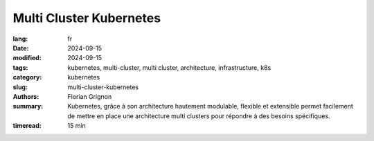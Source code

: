 Multi Cluster Kubernetes
########################

:lang: fr
:date: 2024-09-15
:modified: 2024-09-15
:tags: kubernetes, multi-cluster, multi cluster, architecture, infrastructure, k8s
:category: kubernetes
:slug: multi-cluster-kubernetes
:authors: Florian Grignon
:summary: Kubernetes, grâce à son architecture hautement modulable, flexible et extensible permet facilement de mettre en place une architecture multi clusters pour répondre à des besoins spécifiques.
:timeread: 15 min

.. raw:: html

  <section class="relative md:py-24 py-16"><!-- Section Auteur -->
    <div class="container relative">
      <div class="grid grid-cols-1 grid-rows-1">
        <h6 class="text-teal-500 text-sm font-semibold uppercase mb-2">Florian Grignon, le 15/09/2024</h6>
        <h3 class="font-semibold text-2xl leading-normal mb-4">Multi Cluster Kubernetes</h3>
        <p class="text-justify text-lg text-400">Dans cet article du blog The Art of Kubernetes, nous abordons un sujet avancé : l'architecture multi-cluster. Nous allons le simplifier tout en supposant que le lecteur maîtrise déjà bien les bases de Kubernetes.</p>

        <h4 class="font-semibold text-2xl leading-normal mb-4">L’architecture de l’infrastructure, reflet des besoins métiers et applicatifs</h4>
        <p class="text-justify text-lg text-400">Il est désormais courant de disposer de plusieurs environnements pour gérer le cycle de vie des applications. L’environnement de test permet, comme son nom l’indique, de valider fonctionnellement les applications. Un environnement de pré-production teste les processus de déploiement, tandis qu’un environnement d’intégration vérifie des fonctionnalités spécifiques. Un environnement de performance, quant à lui, teste la robustesse de l’application en conditions réelles de charge.</p>
        <p class="text-justify text-lg text-400">Idéalement, chaque environnement doit être le plus proche possible de la production afin de garantir des résultats pertinents. En parallèle, il est essentiel d’isoler ces environnements pour éviter tout impact négatif, tel que des tests de performance perturbant une application en production. Comme expliqué dans notre livre, les Namespaces Kubernetes permettent une isolation logique des objets de l’API Kubernetes, mais ils ne suffisent pas toujours à isoler complètement les outils et services de la plateforme. La solution la plus simple consiste alors à provisionner un cluster Kubernetes distinct pour chaque environnement. Ainsi, chaque cluster représente un environnement avec ses applications, outils, et services.</p>
        <p class="text-justify text-lg text-400">Si des contraintes budgétaires existent, il est possible de mutualiser certains outils entre plusieurs environnements ou de déployer des versions allégées, comme des APIs simulées. Cependant, tant que ces clusters ne communiquent pas entre eux, nous ne sommes pas encore dans une architecture multi-cluster à proprement parler.</p>
        <h4 class="font-semibold text-2xl leading-normal mb-4">Qu'est-ce qu'une architecture multi-cluster ?</h4>
        <p class="text-justify text-lg text-400">Une architecture multi-cluster consiste en un ensemble de clusters Kubernetes qui communiquent entre eux. Le cas le plus simple est celui d’une répartition de charge entre deux clusters, comme lors d’une migration. Prenons un exemple : vous souhaitez migrer de votre cluster basé à Londres (cluster-lon-1) vers un cluster à Paris (cluster-par-1) pour des raisons de conformité au RGPD. Vous provisionnez un nouveau cluster à Paris et commencez à répartir la charge de travail entre les deux sites. Le projet Kubestellar vous permet justement de spécifier, via une API Kubernetes centrale, quels objets déployer sur chaque cluster, facilitant ainsi la migration de la charge de Londres à Paris. Ce type d’usage est souvent temporaire, le temps de la migration, et vise à décommissionner l’ancien cluster une fois la transition effectuée. D'autres méthodes de migration sont également décrites en détail dans le livre.</p>
        <h4 class="font-semibold text-2xl leading-normal mb-4">Autres cas d’usage du multi-cluster</h4>
      </div>
    </div><!--end container-->
  </section>

  <section class="relative"><!-- Section Auteur -->
      <div class="container relative">
        <div class="grid grid-cols-1 pb-6 text-center">
            <img src="/images/Diag MultiCluster Hub and Spoke.png" width="100%" class="shadow dark:shadow-gray-700" alt="Fonctionnalités de Kubernetes" >
        </div>
      </div>
  </section>

  <section class="relative md:py-24 py-16">
    <div class="container relative">
      <div class="grid grid-cols-1 grid-rows-1">
        <p class="text-justify text-lg text-400">Un autre scénario fréquent est celui du multi-cloud ou du cloud hybride. Dans ces configurations, l’idée est de répartir la charge de travail sur deux fournisseurs de cloud, afin de tirer parti des avantages propres à chacun. Le Special Interest Group (SIG) Kubernetes "multicluster" propose des solutions d’extension des clusters pour gérer la répartition de la charge et la communication entre clusters via les systèmes ServiceImport et ServiceExport. Le fonctionnement de la répartition est similaire à celui de Kubestellar, avec une API Kubernetes centrale et des contrôleurs (WorkController) sur chaque cluster pour répliquer les objets.</p>
        <p class="text-justify text-lg text-400">Enfin, un cas d’usage courant du multi-cluster est l’architecture satellitaire, où les clusters sont déployés au plus proche des utilisateurs finaux afin de traiter et stocker les données localement. Ce besoin se rencontre souvent dans les entreprises cherchant à optimiser la performance des applications tout en minimisant les délais de traitement. Pour plus de détails sur ce sujet, je vous invite à consulter notre autre article dédié.</p>
        <h4 class="font-semibold text-2xl leading-normal mb-4">Conclusion</h4>
        <p class="text-justify text-lg text-400">Grâce à sa modularité, sa flexibilité et son extensibilité, Kubernetes a su évoluer pour répondre à des besoins variés, notamment en matière d’architecture multi-cluster. Que ce soit pour la migration de charges, l’utilisation de plusieurs fournisseurs cloud, ou la proximité avec les utilisateurs finaux, Kubernetes offre des solutions simples et efficaces, parfaitement adaptées aux enjeux des entreprises modernes.</p>
      </div>
    </div><!--end container-->
  </section>
